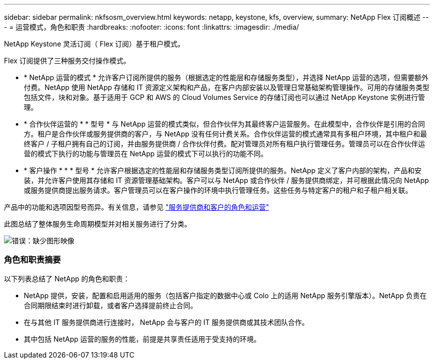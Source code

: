 ---
sidebar: sidebar 
permalink: nkfsosm_overview.html 
keywords: netapp, keystone, kfs, overview, 
summary: NetApp Flex 订阅概述 
---
= 运营模式，角色和职责
:hardbreaks:
:nofooter: 
:icons: font
:linkattrs: 
:imagesdir: ./media/


[role="lead"]
NetApp Keystone 灵活订阅（ Flex 订阅）基于租户模式。

Flex 订阅提供了三种服务交付操作模式。

* * NetApp 运营的模式 * 允许客户订阅所提供的服务（根据选定的性能层和存储服务类型），并选择 NetApp 运营的选项，但需要额外付费。NetApp 使用 NetApp 存储和 IT 资源定义架构和产品，在客户内部安装以及管理日常基础架构管理操作。可用的存储服务类型包括文件，块和对象。基于适用于 GCP 和 AWS 的 Cloud Volumes Service 的存储订阅也可以通过 NetApp Keystone 实例进行管理。
* * 合作伙伴运营的 * * 型号 * 与 NetApp 运营的模式类似，但合作伙伴为其最终客户运营服务。在此模型中，合作伙伴是引用的合同方。租户是合作伙伴或服务提供商的客户，与 NetApp 没有任何计费关系。合作伙伴运营的模式通常具有多租户环境，其中租户和最终客户 / 子租户拥有自己的订阅，并由服务提供商 / 合作伙伴付费。配对管理员对所有租户执行管理任务。管理员可以在合作伙伴运营的模式下执行的功能与管理员在 NetApp 运营的模式下可以执行的功能不同。
* * 客户操作 * * * 型号 * 允许客户根据选定的性能层和存储服务类型订阅所提供的服务。NetApp 定义了客户内部的架构，产品和安装，并允许客户使用其存储和 IT 资源管理基础架构。客户可以与 NetApp 或合作伙伴 / 服务提供商绑定，并可根据此情况向 NetApp 或服务提供商提出服务请求。客户管理员可以在客户操作的环境中执行管理任务。这些任务与特定客户的租户和子租户相关联。


产品中的功能和选项因型号而异。有关信息，请参见 link:https://docs.netapp.com/us-en/keystone/sewebiug_partner_service_provider.html["服务提供商和客户的角色和运营"]

此图总结了整体服务生命周期模型并对相关服务进行了分类。

image:nkfsosm_image7.png["错误：缺少图形映像"]



=== 角色和职责摘要

以下列表总结了 NetApp 的角色和职责：

* NetApp 提供，安装，配置和启用适用的服务（包括客户指定的数据中心或 Colo 上的适用 NetApp 服务引擎版本）。NetApp 负责在合同期限结束时进行卸载，或者客户选择提前终止合同。
* 在与其他 IT 服务提供商进行连接时， NetApp 会与客户的 IT 服务提供商或其技术团队合作。
* 其中包括 NetApp 运营的服务的性能，前提是共享责任适用于受支持的环境。

